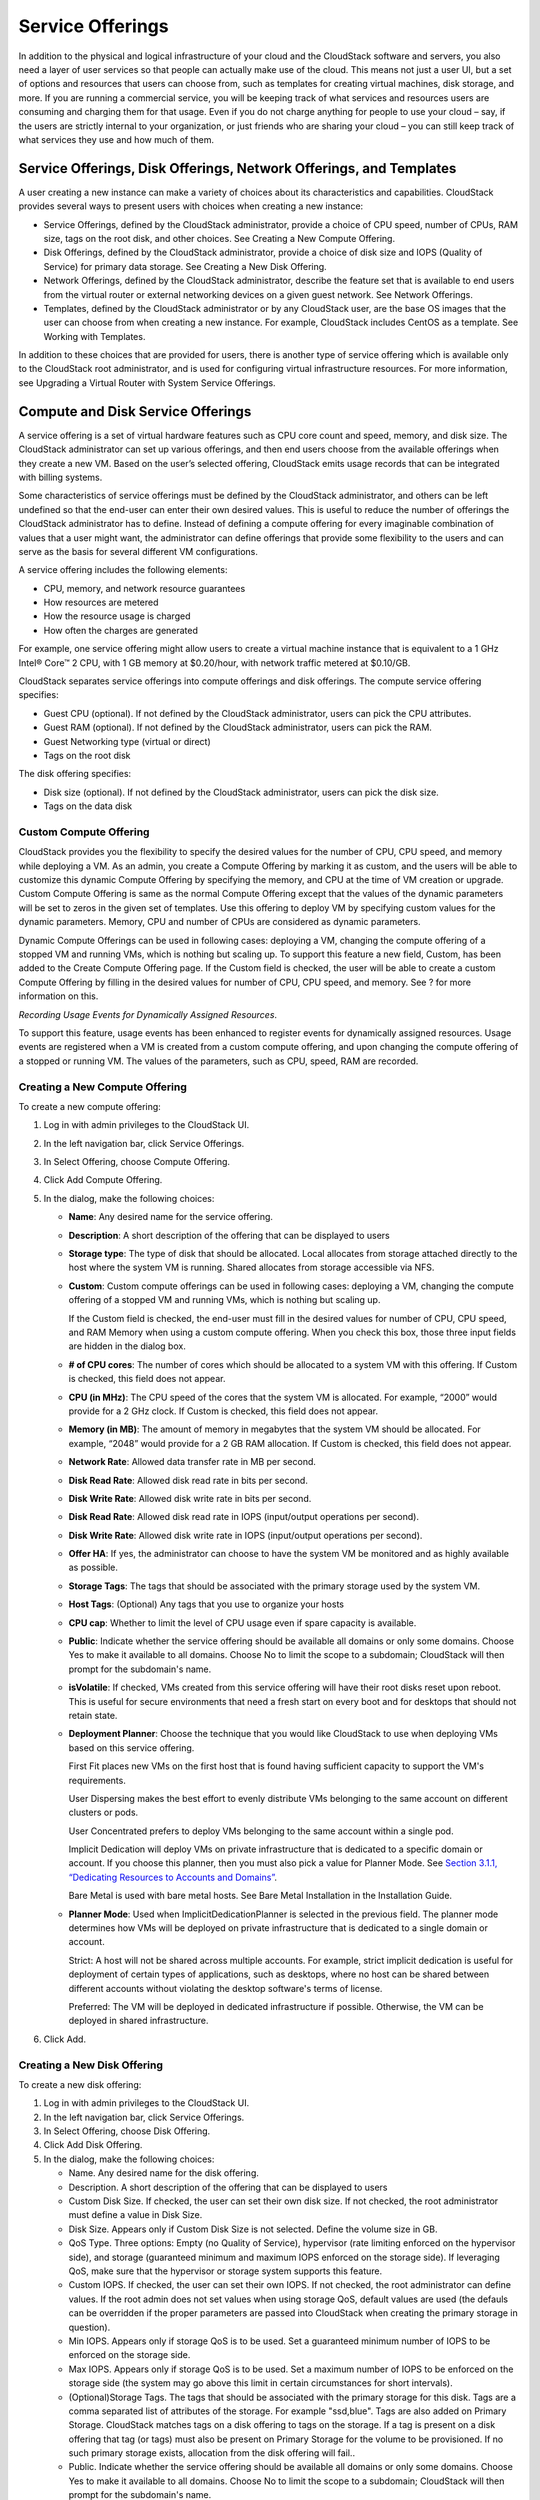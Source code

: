 .. Licensed to the Apache Software Foundation (ASF) under one
   or more contributor license agreements.  See the NOTICE file
   distributed with this work for additional information#
   regarding copyright ownership.  The ASF licenses this file
   to you under the Apache License, Version 2.0 (the
   "License"); you may not use this file except in compliance
   with the License.  You may obtain a copy of the License at
   http://www.apache.org/licenses/LICENSE-2.0
   Unless required by applicable law or agreed to in writing,
   software distributed under the License is distributed on an
   "AS IS" BASIS, WITHOUT WARRANTIES OR CONDITIONS OF ANY
   KIND, either express or implied.  See the License for the
   specific language governing permissions and limitations
   under the License.
   

Service Offerings
=================

In addition to the physical and logical infrastructure of your cloud and
the CloudStack software and servers, you also need a layer of user services
so that people can actually make use of the cloud. This means not just a
user UI, but a set of options and resources that users can choose from,
such as templates for creating virtual machines, disk storage, and more.
If you are running a commercial service, you will be keeping track of
what services and resources users are consuming and charging them for
that usage. Even if you do not charge anything for people to use your
cloud – say, if the users are strictly internal to your organization, or
just friends who are sharing your cloud – you can still keep track of
what services they use and how much of them.

Service Offerings, Disk Offerings, Network Offerings, and Templates
-------------------------------------------------------------------

A user creating a new instance can make a variety of choices about its
characteristics and capabilities. CloudStack provides several ways to
present users with choices when creating a new instance:

-  Service Offerings, defined by the CloudStack administrator, provide a
   choice of CPU speed, number of CPUs, RAM size, tags on the root disk,
   and other choices. See Creating a New Compute Offering.

-  Disk Offerings, defined by the CloudStack administrator, provide a
   choice of disk size and IOPS (Quality of Service) for primary data
   storage. See Creating a New Disk Offering.

-  Network Offerings, defined by the CloudStack administrator, describe the
   feature set that is available to end users from the virtual router or
   external networking devices on a given guest network. See Network
   Offerings.

-  Templates, defined by the CloudStack administrator or by any CloudStack
   user, are the base OS images that the user can choose from when
   creating a new instance. For example, CloudStack includes CentOS as a
   template. See Working with Templates.

In addition to these choices that are provided for users, there is
another type of service offering which is available only to the CloudStack
root administrator, and is used for configuring virtual infrastructure
resources. For more information, see Upgrading a Virtual Router with
System Service Offerings.


Compute and Disk Service Offerings
----------------------------------

A service offering is a set of virtual hardware features such as CPU
core count and speed, memory, and disk size. The CloudStack administrator
can set up various offerings, and then end users choose from the
available offerings when they create a new VM. Based on the user’s
selected offering, CloudStack emits usage records that can be integrated
with billing systems.

Some characteristics of service offerings must be defined by the CloudStack
administrator, and others can be left undefined so that the end-user can
enter their own desired values. This is useful to reduce the number of
offerings the CloudStack administrator has to define. Instead of defining a
compute offering for every imaginable combination of values that a user
might want, the administrator can define offerings that provide some
flexibility to the users and can serve as the basis for several
different VM configurations.

A service offering includes the following elements:

-  CPU, memory, and network resource guarantees

-  How resources are metered

-  How the resource usage is charged

-  How often the charges are generated

For example, one service offering might allow users to create a virtual
machine instance that is equivalent to a 1 GHz Intel® Core™ 2 CPU, with
1 GB memory at $0.20/hour, with network traffic metered at $0.10/GB.

CloudStack separates service offerings into compute offerings and disk
offerings. The compute service offering specifies:

-  Guest CPU (optional). If not defined by the CloudStack administrator,
   users can pick the CPU attributes.

-  Guest RAM (optional). If not defined by the CloudStack administrator,
   users can pick the RAM.

-  Guest Networking type (virtual or direct)

-  Tags on the root disk

The disk offering specifies:

-  Disk size (optional). If not defined by the CloudStack administrator,
   users can pick the disk size.

-  Tags on the data disk

Custom Compute Offering
~~~~~~~~~~~~~~~~~~~~~~~

CloudStack provides you the flexibility to specify the desired values for
the number of CPU, CPU speed, and memory while deploying a VM. As an
admin, you create a Compute Offering by marking it as custom, and the
users will be able to customize this dynamic Compute Offering by
specifying the memory, and CPU at the time of VM creation or upgrade.
Custom Compute Offering is same as the normal Compute Offering except
that the values of the dynamic parameters will be set to zeros in the
given set of templates. Use this offering to deploy VM by specifying
custom values for the dynamic parameters. Memory, CPU and number of CPUs
are considered as dynamic parameters.

Dynamic Compute Offerings can be used in following cases: deploying a
VM, changing the compute offering of a stopped VM and running VMs, which
is nothing but scaling up. To support this feature a new field, Custom,
has been added to the Create Compute Offering page. If the Custom field
is checked, the user will be able to create a custom Compute Offering by
filling in the desired values for number of CPU, CPU speed, and memory.
See ? for more information on this.

*Recording Usage Events for Dynamically Assigned Resources*.

To support this feature, usage events has been enhanced to register
events for dynamically assigned resources. Usage events are registered
when a VM is created from a custom compute offering, and upon changing
the compute offering of a stopped or running VM. The values of the
parameters, such as CPU, speed, RAM are recorded.


Creating a New Compute Offering
~~~~~~~~~~~~~~~~~~~~~~~~~~~~~~~

To create a new compute offering:

#. 

   Log in with admin privileges to the CloudStack UI.

#. 

   In the left navigation bar, click Service Offerings.

#. 

   In Select Offering, choose Compute Offering.

#. 

   Click Add Compute Offering.

#. 

   In the dialog, make the following choices:

   -  

      **Name**: Any desired name for the service offering.

   -  

      **Description**: A short description of the offering that can be
      displayed to users

   -  

      **Storage type**: The type of disk that should be allocated. Local
      allocates from storage attached directly to the host where the
      system VM is running. Shared allocates from storage accessible via
      NFS.

   -  

      **Custom**: Custom compute offerings can be used in following
      cases: deploying a VM, changing the compute offering of a stopped
      VM and running VMs, which is nothing but scaling up.

      If the Custom field is checked, the end-user must fill in the
      desired values for number of CPU, CPU speed, and RAM Memory when
      using a custom compute offering. When you check this box, those
      three input fields are hidden in the dialog box.

   -  

      **# of CPU cores**: The number of cores which should be allocated
      to a system VM with this offering. If Custom is checked, this
      field does not appear.

   -  

      **CPU (in MHz)**: The CPU speed of the cores that the system VM is
      allocated. For example, “2000” would provide for a 2 GHz clock. If
      Custom is checked, this field does not appear.

   -  

      **Memory (in MB)**: The amount of memory in megabytes that the
      system VM should be allocated. For example, “2048” would provide
      for a 2 GB RAM allocation. If Custom is checked, this field does
      not appear.

   -  

      **Network Rate**: Allowed data transfer rate in MB per second.

   -  

      **Disk Read Rate**: Allowed disk read rate in bits per second.

   -  

      **Disk Write Rate**: Allowed disk write rate in bits per second.

   -  

      **Disk Read Rate**: Allowed disk read rate in IOPS (input/output
      operations per second).

   -  

      **Disk Write Rate**: Allowed disk write rate in IOPS (input/output
      operations per second).

   -  

      **Offer HA**: If yes, the administrator can choose to have the
      system VM be monitored and as highly available as possible.

   -  

      **Storage Tags**: The tags that should be associated with the
      primary storage used by the system VM.

   -  

      **Host Tags**: (Optional) Any tags that you use to organize your
      hosts

   -  

      **CPU cap**: Whether to limit the level of CPU usage even if spare
      capacity is available.

   -  

      **Public**: Indicate whether the service offering should be
      available all domains or only some domains. Choose Yes to make it
      available to all domains. Choose No to limit the scope to a
      subdomain; CloudStack will then prompt for the subdomain's name.

   -  

      **isVolatile**: If checked, VMs created from this service offering
      will have their root disks reset upon reboot. This is useful for
      secure environments that need a fresh start on every boot and for
      desktops that should not retain state.

   -  

      **Deployment Planner**: Choose the technique that you would like
      CloudStack to use when deploying VMs based on this service
      offering.

      First Fit places new VMs on the first host that is found having
      sufficient capacity to support the VM's requirements.

      User Dispersing makes the best effort to evenly distribute VMs
      belonging to the same account on different clusters or pods.

      User Concentrated prefers to deploy VMs belonging to the same
      account within a single pod.

      Implicit Dedication will deploy VMs on private infrastructure that
      is dedicated to a specific domain or account. If you choose this
      planner, then you must also pick a value for Planner Mode. See
      `Section 3.1.1, “Dedicating Resources to Accounts and
      Domains” <#dedicated-host-cluster-pod>`__.

      Bare Metal is used with bare metal hosts. See Bare Metal
      Installation in the Installation Guide.

   -  

      **Planner Mode**: Used when ImplicitDedicationPlanner is selected
      in the previous field. The planner mode determines how VMs will be
      deployed on private infrastructure that is dedicated to a single
      domain or account.

      Strict: A host will not be shared across multiple accounts. For
      example, strict implicit dedication is useful for deployment of
      certain types of applications, such as desktops, where no host can
      be shared between different accounts without violating the desktop
      software's terms of license.

      Preferred: The VM will be deployed in dedicated infrastructure if
      possible. Otherwise, the VM can be deployed in shared
      infrastructure.

#. 

   Click Add.

Creating a New Disk Offering
~~~~~~~~~~~~~~~~~~~~~~~~~~~~

To create a new disk offering:

#. 

   Log in with admin privileges to the CloudStack UI.

#. 

   In the left navigation bar, click Service Offerings.

#. 

   In Select Offering, choose Disk Offering.

#. 

   Click Add Disk Offering.

#. 

   In the dialog, make the following choices:

   -  

      Name. Any desired name for the disk offering.

   -  

      Description. A short description of the offering that can be
      displayed to users

   -  

      Custom Disk Size. If checked, the user can set their own disk
      size. If not checked, the root administrator must define a value
      in Disk Size.

   -  

      Disk Size. Appears only if Custom Disk Size is not selected.
      Define the volume size in GB.

   -  

      QoS Type. Three options: Empty (no Quality of Service), hypervisor
      (rate limiting enforced on the hypervisor side), and storage
      (guaranteed minimum and maximum IOPS enforced on the storage
      side). If leveraging QoS, make sure that the hypervisor or storage
      system supports this feature.

   -  

      Custom IOPS. If checked, the user can set their own IOPS. If not
      checked, the root administrator can define values. If the root
      admin does not set values when using storage QoS, default values
      are used (the defauls can be overridden if the proper parameters
      are passed into CloudStack when creating the primary storage in
      question).

   -  

      Min IOPS. Appears only if storage QoS is to be used. Set a
      guaranteed minimum number of IOPS to be enforced on the storage
      side.

   -  

      Max IOPS. Appears only if storage QoS is to be used. Set a maximum
      number of IOPS to be enforced on the storage side (the system may
      go above this limit in certain circumstances for short intervals).

   -  

      (Optional)Storage Tags. The tags that should be associated with
      the primary storage for this disk. Tags are a comma separated list
      of attributes of the storage. For example "ssd,blue". Tags are
      also added on Primary Storage. CloudStack matches tags on a disk
      offering to tags on the storage. If a tag is present on a disk
      offering that tag (or tags) must also be present on Primary
      Storage for the volume to be provisioned. If no such primary
      storage exists, allocation from the disk offering will fail..

   -  

      Public. Indicate whether the service offering should be available
      all domains or only some domains. Choose Yes to make it available
      to all domains. Choose No to limit the scope to a subdomain;
      CloudStack will then prompt for the subdomain's name.

#. 

   Click Add.

Modifying or Deleting a Service Offering
~~~~~~~~~~~~~~~~~~~~~~~~~~~~~~~~~~~~~~~~

Service offerings cannot be changed once created. This applies to both
compute offerings and disk offerings.

A service offering can be deleted. If it is no longer in use, it is
deleted immediately and permanently. If the service offering is still in
use, it will remain in the database until all the virtual machines
referencing it have been deleted. After deletion by the administrator, a
service offering will not be available to end users that are creating
new instances.

System Service Offerings
------------------------

System service offerings provide a choice of CPU speed, number of CPUs,
tags, and RAM size, just as other service offerings do. But rather than
being used for virtual machine instances and exposed to users, system
service offerings are used to change the default properties of virtual
routers, console proxies, and other system VMs. System service offerings
are visible only to the CloudStack root administrator. CloudStack
provides default system service offerings. The CloudStack root
administrator can create additional custom system service offerings.

When CloudStack creates a virtual router for a guest network, it uses
default settings which are defined in the system service offering
associated with the network offering. You can upgrade the capabilities
of the virtual router by applying a new network offering that contains a
different system service offering. All virtual routers in that network
will begin using the settings from the new service offering.

Creating a New System Service Offering
~~~~~~~~~~~~~~~~~~~~~~~~~~~~~~~~~~~~~~

To create a system service offering:

#. 

   Log in with admin privileges to the CloudStack UI.

#. 

   In the left navigation bar, click Service Offerings.

#. 

   In Select Offering, choose System Offering.

#. 

   Click Add System Service Offering.

#. 

   In the dialog, make the following choices:

   -  

      Name. Any desired name for the system offering.

   -  

      Description. A short description of the offering that can be
      displayed to users

   -  

      System VM Type. Select the type of system virtual machine that
      this offering is intended to support.

   -  

      Storage type. The type of disk that should be allocated. Local
      allocates from storage attached directly to the host where the
      system VM is running. Shared allocates from storage accessible via
      NFS.

   -  

      # of CPU cores. The number of cores which should be allocated to a
      system VM with this offering

   -  

      CPU (in MHz). The CPU speed of the cores that the system VM is
      allocated. For example, "2000" would provide for a 2 GHz clock.

   -  

      Memory (in MB). The amount of memory in megabytes that the system
      VM should be allocated. For example, "2048" would provide for a 2
      GB RAM allocation.

   -  

      Network Rate. Allowed data transfer rate in MB per second.

   -  

      Offer HA. If yes, the administrator can choose to have the system
      VM be monitored and as highly available as possible.

   -  

      Storage Tags. The tags that should be associated with the primary
      storage used by the system VM.

   -  

      Host Tags. (Optional) Any tags that you use to organize your hosts

   -  

      CPU cap. Whether to limit the level of CPU usage even if spare
      capacity is available.

   -  

      Public. Indicate whether the service offering should be available
      all domains or only some domains. Choose Yes to make it available
      to all domains. Choose No to limit the scope to a subdomain;
      CloudStack will then prompt for the subdomain's name.

#. 

   Click Add.

Network Throttling
------------------

Network throttling is the process of controlling the network access and
bandwidth usage based on certain rules. CloudStack controls this
behaviour of the guest networks in the cloud by using the network rate
parameter. This parameter is defined as the default data transfer rate
in Mbps (Megabits Per Second) allowed in a guest network. It defines the
upper limits for network utilization. If the current utilization is
below the allowed upper limits, access is granted, else revoked.

You can throttle the network bandwidth either to control the usage above
a certain limit for some accounts, or to control network congestion in a
large cloud environment. The network rate for your cloud can be
configured on the following:

-  

   Network Offering

-  

   Service Offering

-  

   Global parameter

If network rate is set to NULL in service offering, the value provided
in the vm.network.throttling.rate global parameter is applied. If the
value is set to NULL for network offering, the value provided in the
network.throttling.rate global parameter is considered.

For the default public, storage, and management networks, network rate
is set to 0. This implies that the public, storage, and management
networks will have unlimited bandwidth by default. For default guest
networks, network rate is set to NULL. In this case, network rate is
defaulted to the global parameter value.

The following table gives you an overview of how network rate is applied
on different types of networks in CloudStack.

=============================================== ===============================
Networks                                        Network Rate Is Taken from
=============================================== ===============================
Guest network of Virtual Router                 Guest Network Offering
Public network of Virtual Router                Guest Network Offering
Storage network of Secondary Storage VM         System Network Offering
Management network of Secondary Storage VM      System Network Offering
Storage network of Console Proxy VM             System Network Offering
Management network of Console Proxy VM          System Network Offering
Storage network of Virtual Router               System Network Offering
Management network of Virtual Router            System Network Offering
Public network of Secondary Storage VM          System Network Offering
Public network of Console Proxy VM              System Network Offering
Default network of a guest VM                   Compute Offering
Additional networks of a guest VM               Corresponding Network Offerings
=============================================== ===============================


A guest VM must have a default network, and can also have many
additional networks. Depending on various parameters, such as the host
and virtual switch used, you can observe a difference in the network
rate in your cloud. For example, on a VMware host the actual network
rate varies based on where they are configured (compute offering,
network offering, or both); the network type (shared or isolated); and
traffic direction (ingress or egress).

The network rate set for a network offering used by a particular network
in CloudStack is used for the traffic shaping policy of a port group,
for example: port group A, for that network: a particular subnet or VLAN
on the actual network. The virtual routers for that network connects to
the port group A, and by default instances in that network connects to
this port group. However, if an instance is deployed with a compute
offering with the network rate set, and if this rate is used for the
traffic shaping policy of another port group for the network, for
example port group B, then instances using this compute offering are
connected to the port group B, instead of connecting to port group A.

The traffic shaping policy on standard port groups in VMware only
applies to the egress traffic, and the net effect depends on the type of
network used in CloudStack. In shared networks, ingress traffic is
unlimited for CloudStack, and egress traffic is limited to the rate that
applies to the port group used by the instance if any. If the compute
offering has a network rate configured, this rate applies to the egress
traffic, otherwise the network rate set for the network offering
applies. For isolated networks, the network rate set for the network
offering, if any, effectively applies to the ingress traffic. This is
mainly because the network rate set for the network offering applies to
the egress traffic from the virtual router to the instance. The egress
traffic is limited by the rate that applies to the port group used by
the instance if any, similar to shared networks.

For example:

Network rate of network offering = 10 Mbps

Network rate of compute offering = 200 Mbps

In shared networks, ingress traffic will not be limited for CloudStack,
while egress traffic will be limited to 200 Mbps. In an isolated
network, ingress traffic will be limited to 10 Mbps and egress to 200
Mbps.

Changing the Default System Offering for System VMs
---------------------------------------------------

You can manually change the system offering for a particular System VM.
Additionally, as a CloudStack administrator, you can also change the
default system offering used for System VMs.

#. 

   Create a new system offering.

   For more information, see Creating a New System Service Offering.

#. 

   Back up the database:

   .. code:: bash

       mysqldump -u root -p cloud | bzip2 > cloud_backup.sql.bz2

#. 

   Open an MySQL prompt:

   .. code:: bash

       mysql -u cloud -p cloud

#. 

   Run the following queries on the cloud database.

   #. 

      In the disk\_offering table, identify the original default
      offering and the new offering you want to use by default.

      Take a note of the ID of the new offering.

      .. code:: bash

          select id,name,unique_name,type from disk_offering;

   #. 

      For the original default offering, set the value of unique\_name
      to NULL.

      .. code:: bash

          # update disk_offering set unique_name = NULL where id = 10;

      Ensure that you use the correct value for the ID.

   #. 

      For the new offering that you want to use by default, set the
      value of unique\_name as follows:

      For the default Console Proxy VM (CPVM) offering,set unique\_name
      to 'Cloud.com-ConsoleProxy'. For the default Secondary Storage VM
      (SSVM) offering, set unique\_name to 'Cloud.com-SecondaryStorage'.
      For example:

      .. code:: bash

          update disk_offering set unique_name = 'Cloud.com-ConsoleProxy' where id = 16;

#. 

   Restart CloudStack Management Server. Restarting is required because
   the default offerings are loaded into the memory at startup.

   .. code:: bash

       service cloudstack-management restart

#. 

   Destroy the existing CPVM or SSVM offerings and wait for them to be
   recreated. The new CPVM or SSVM are configured with the new offering.


